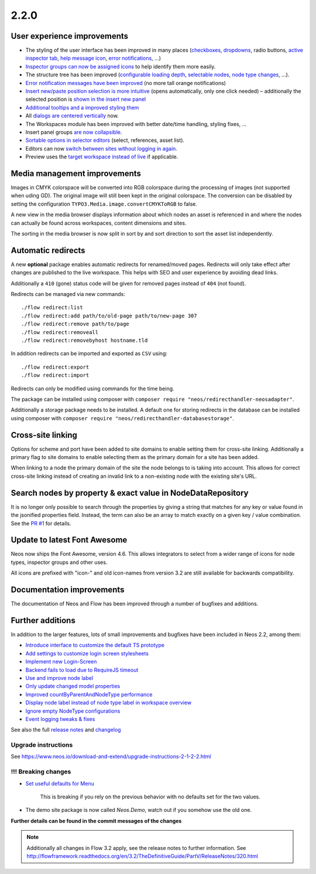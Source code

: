 =====
2.2.0
=====


User experience improvements
============================

- The styling of the user interface has been improved in many places (`checkboxes <https://github.com/neos/neos-development-collection/pull/457>`_, `dropdowns <https://github.com/neos/neos-development-collection/pull/459>`_, radio buttons, `active inspector tab <https://github.com/neos/neos-development-collection/pull/456>`_, `help message icon <https://github.com/neos/neos-development-collection/pull/453>`_, `error notifications <https://github.com/neos/neos-development-collection/pull/424>`_, …)
- `Inspector groups can now be assigned icons <https://github.com/neos/neos-development-collection/pull/455>`_ to help identify them more easily.
- The structure tree has been improved (`configurable loading depth <https://github.com/neos/neos-development-collection/pull/451>`_, `selectable nodes <https://github.com/neos/neos-development-collection/pull/443>`_, `node type changes <https://github.com/neos/neos-development-collection/pull/442>`_, …).
- `Error notification messages have been improved <https://github.com/neos/neos-development-collection/pull/424>`_ (no more tall orange notifications)
- `Insert new/paste position selection is more intuitive <https://github.com/neos/neos-development-collection/pull/320>`_ (opens automatically, only one click needed) – additionally the selected position is `shown in the insert new panel <https://github.com/neos/neos-development-collection/pull/426>`_
- `Additional tooltips and a improved styling them <https://github.com/neos/neos-development-collection/pull/427>`_
- All `dialogs are centered vertically <https://github.com/neos/neos-development-collection/pull/434>`_ now.
- The Workspaces module has been improved with better date/time handling, styling fixes, …
- Insert panel groups `are now collapsible <https://github.com/neos/neos-development-collection/pull/418>`_.
- `Sortable options in selector editors <https://github.com/neos/neos-development-collection/pull/338>`_  (select, references, asset list).
- Editors can now `switch between sites without logging in again <https://github.com/neos/neos-development-collection/pull/356>`_.
- Preview uses the `target workspace instead of live <https://github.com/neos/neos-development-collection/pull/399>`_ if applicable.

Media management improvements
=============================

Images in CMYK colorspace will be converted into RGB colorspace during the processing of images (not supported when uding GD). The original image will still been kept in the original colorspace. The conversion can be disabled by setting the configuration ``TYPO3.Media.image.convertCMYKToRGB`` to false.

A new view in the media browser displays information about which nodes an asset is referenced in and where the nodes can actually be found across workspaces, content dimensions and sites.

The sorting in the media browser is now split in sort by and sort direction to sort the asset list independently.

Automatic redirects
===================

A new **optional** package enables automatic redirects for renamed/moved pages. Redirects will only take
effect after changes are published to the live workspace. This helps with SEO and user experience
by avoiding dead links.

Additionally a ``410`` (gone) status code will be given for removed pages instead of ``404`` (not found).

Redirects can be managed via new commands::

    ./flow redirect:list
    ./flow redirect:add path/to/old-page path/to/new-page 307
    ./flow redirect:remove path/to/page
    ./flow redirect:removeall
    ./flow redirect:removebyhost hostname.tld

In addition redirects can be imported and exported as ``CSV`` using::

    ./flow redirect:export
    ./flow redirect:import
    
Redirects can only be modified using commands for the time being.

The package can be installed using composer with ``composer require "neos/redirecthandler-neosadapter"``.

Additionally a storage package needs to be installed. A default one for storing redirects in the
database can be installed using composer with ``composer require "neos/redirecthandler-databasestorage"``.

Cross-site linking
==================

Options for scheme and port have been added to site domains to enable setting them for cross-site linking. Additionally a primary flag to site domains to enable selecting them as the primary domain for a site has been added.

When linking to a node the primary domain of the site the node belongs to is taking into account. This allows for correct cross-site linking instead of creating an invalid link to a non-existing node with the existing site's URL.

Search nodes by property & exact value in NodeDataRepository
============================================================

It is no longer only possible to search through the properties by giving a string that matches for any key or value found in the
jsonified properties field. Instead, the term can also be an array to match exactly on a given key / value combination. See the `PR #1 <https://github.com/neos/neos-development-collection/pull/1>`_ for details.

Update to latest Font Awesome
=============================

Neos now ships the Font Awesome, version 4.6. This allows integrators to select from a wider range of icons for node types, inspector groups and other uses.

All icons are prefixed with "icon-" and old icon-names from version 3.2 are still available for backwards compatibility.

Documentation improvements
==========================

The documentation of Neos and Flow has been improved through a number of bugfixes and additions.

Further additions
=================

In addition to the larger features, lots of small improvements and bugfixes have been included in Neos 2.2, among them:

- `Introduce interface to customize the default TS prototype <https://github.com/neos/neos-development-collection/pull/473>`_
- `Add settings to customize login screen stylesheets <https://github.com/neos/neos-development-collection/pull/285>`_
- `Implement new Login-Screen <https://github.com/neos/neos-development-collection/pull/472>`_
- `Backend fails to load due to RequireJS timeout <https://github.com/neos/neos-development-collection/pull/463>`_
- `Use and improve node label <https://github.com/neos/neos-development-collection/pull/448>`_
- `Only update changed model properties <https://github.com/neos/neos-development-collection/pull/450>`_
- `Improved countByParentAndNodeType performance <https://github.com/neos/neos-development-collection/pull/4>`_
- `Display node label instead of node type label in workspace overview <https://github.com/neos/neos-development-collection/pull/420>`_
- `Ignore empty NodeType configurations <https://github.com/neos/neos-development-collection/pull/367>`_
- `Event logging tweaks & fixes <https://github.com/neos/neos-development-collection/pull/274>`_


See also the full `release notes <https://jira.neos.io/jira/secure/ReleaseNote.jspa?projectId=10000&version=11410>`_ and `changelog <http://neos.readthedocs.org/en/2.2/Appendixes/ChangeLogs/220.html>`_

~~~~~~~~~~~~~~~~~~~~
Upgrade instructions
~~~~~~~~~~~~~~~~~~~~

See https://www.neos.io/download-and-extend/upgrade-instructions-2-1-2-2.html

~~~~~~~~~~~~~~~~~~~~
!!! Breaking changes
~~~~~~~~~~~~~~~~~~~~

- `Set useful defaults for Menu <https://github.com/neos/neos-development-collection/pull/195>`_

   This is breaking if you rely on the previous behavior with no defaults set for the two values.

- The demo site package is now called `Neos.Demo`, watch out if you somehow use the old one.

**Further details can be found in the commit messages of the changes**

.. note::

   Additionally all changes in Flow 3.2 apply, see the release notes to further information.
   See http://flowframework.readthedocs.org/en/3.2/TheDefinitiveGuide/PartV/ReleaseNotes/320.html
